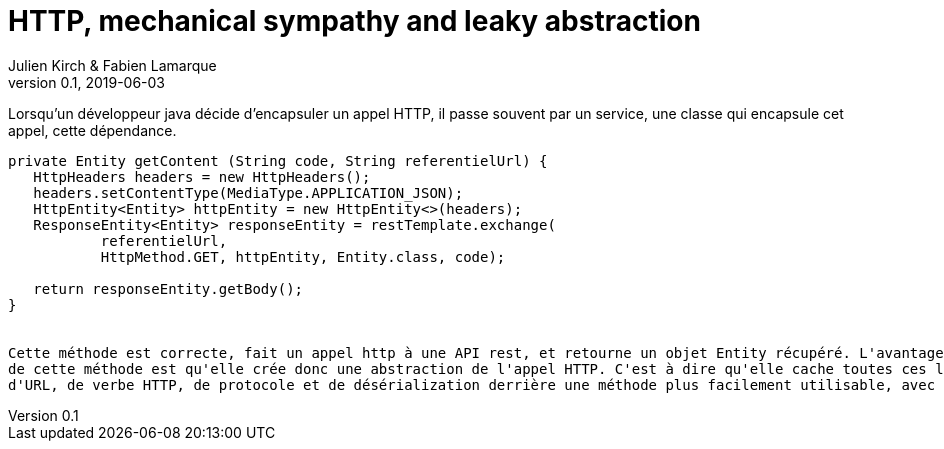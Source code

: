 = HTTP, mechanical sympathy and leaky abstraction
Julien Kirch & Fabien Lamarque
v0.1, 2019-06-03
:article_lang: fr

Lorsqu'un développeur java décide d'encapsuler un appel HTTP, il passe souvent par un service,
une classe qui encapsule cet appel, cette dépendance.

```
private Entity getContent (String code, String referentielUrl) {
   HttpHeaders headers = new HttpHeaders();
   headers.setContentType(MediaType.APPLICATION_JSON);
   HttpEntity<Entity> httpEntity = new HttpEntity<>(headers);
   ResponseEntity<Entity> responseEntity = restTemplate.exchange(
           referentielUrl,
           HttpMethod.GET, httpEntity, Entity.class, code);

   return responseEntity.getBody();
}


Cette méthode est correcte, fait un appel http à une API rest, et retourne un objet Entity récupéré. L'avantage
de cette méthode est qu'elle crée donc une abstraction de l'appel HTTP. C'est à dire qu'elle cache toutes ces logiques
d'URL, de verbe HTTP, de protocole et de désérialization derrière une méthode plus facilement utilisable, avec une interface plus simple.

